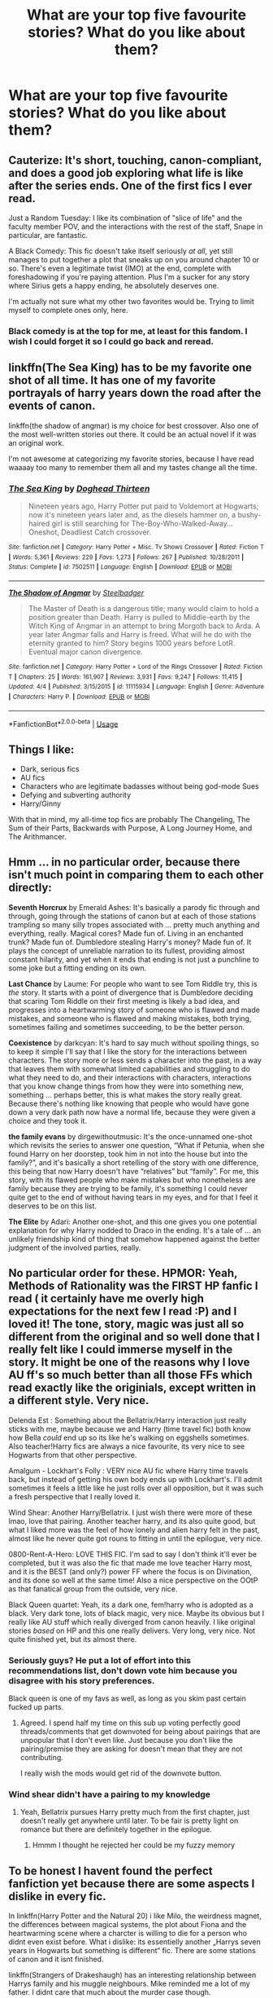 #+TITLE: What are your top five favourite stories? What do you like about them?

* What are your top five favourite stories? What do you like about them?
:PROPERTIES:
:Author: yugiohgenius
:Score: 26
:DateUnix: 1538147731.0
:DateShort: 2018-Sep-28
:FlairText: Discussion
:END:

** Cauterize: It's short, touching, canon-compliant, and does a good job exploring what life is like after the series ends. One of the first fics I ever read.

Just a Random Tuesday: I like its combination of "slice of life" and the faculty member POV, and the interactions with the rest of the staff, Snape in particular, are fantastic.

A Black Comedy: This fic doesn't take itself seriously /at all/, yet still manages to put together a plot that sneaks up on you around chapter 10 or so. There's even a legitimate twist (IMO) at the end, complete with foreshadowing if you're paying attention. Plus I'm a sucker for any story where Sirius gets a happy ending, he absolutely deserves one.

I'm actually not sure what my other two favorites would be. Trying to limit myself to complete ones only, here.
:PROPERTIES:
:Author: ParanoidDrone
:Score: 15
:DateUnix: 1538149974.0
:DateShort: 2018-Sep-28
:END:

*** Black comedy is at the top for me, at least for this fandom. I wish I could forget it so I could go back and reread.
:PROPERTIES:
:Author: LandenP
:Score: 5
:DateUnix: 1538184398.0
:DateShort: 2018-Sep-29
:END:


** linkffn(The Sea King) has to be my favorite one shot of all time. It has one of my favorite portrayals of harry years down the road after the events of canon.

linkffn(the shadow of angmar) is my choice for best crossover. Also one of the most well-written stories out there. It could be an actual novel if it was an original work.

I'm not awesome at categorizing my favorite stories, because I have read waaaay too many to remember them all and my tastes change all the time.
:PROPERTIES:
:Author: Mragftw
:Score: 13
:DateUnix: 1538150611.0
:DateShort: 2018-Sep-28
:END:

*** [[https://www.fanfiction.net/s/7502511/1/][*/The Sea King/*]] by [[https://www.fanfiction.net/u/1205826/Doghead-Thirteen][/Doghead Thirteen/]]

#+begin_quote
  Nineteen years ago, Harry Potter put paid to Voldemort at Hogwarts; now it's nineteen years later and, as the diesels hammer on, a bushy-haired girl is still searching for The-Boy-Who-Walked-Away... Oneshot, Deadliest Catch crossover.
#+end_quote

^{/Site/:} ^{fanfiction.net} ^{*|*} ^{/Category/:} ^{Harry} ^{Potter} ^{+} ^{Misc.} ^{Tv} ^{Shows} ^{Crossover} ^{*|*} ^{/Rated/:} ^{Fiction} ^{T} ^{*|*} ^{/Words/:} ^{5,361} ^{*|*} ^{/Reviews/:} ^{229} ^{*|*} ^{/Favs/:} ^{1,273} ^{*|*} ^{/Follows/:} ^{267} ^{*|*} ^{/Published/:} ^{10/28/2011} ^{*|*} ^{/Status/:} ^{Complete} ^{*|*} ^{/id/:} ^{7502511} ^{*|*} ^{/Language/:} ^{English} ^{*|*} ^{/Download/:} ^{[[http://www.ff2ebook.com/old/ffn-bot/index.php?id=7502511&source=ff&filetype=epub][EPUB]]} ^{or} ^{[[http://www.ff2ebook.com/old/ffn-bot/index.php?id=7502511&source=ff&filetype=mobi][MOBI]]}

--------------

[[https://www.fanfiction.net/s/11115934/1/][*/The Shadow of Angmar/*]] by [[https://www.fanfiction.net/u/5291694/Steelbadger][/Steelbadger/]]

#+begin_quote
  The Master of Death is a dangerous title; many would claim to hold a position greater than Death. Harry is pulled to Middle-earth by the Witch King of Angmar in an attempt to bring Morgoth back to Arda. A year later Angmar falls and Harry is freed. What will he do with the eternity granted to him? Story begins 1000 years before LotR. Eventual major canon divergence.
#+end_quote

^{/Site/:} ^{fanfiction.net} ^{*|*} ^{/Category/:} ^{Harry} ^{Potter} ^{+} ^{Lord} ^{of} ^{the} ^{Rings} ^{Crossover} ^{*|*} ^{/Rated/:} ^{Fiction} ^{T} ^{*|*} ^{/Chapters/:} ^{25} ^{*|*} ^{/Words/:} ^{161,907} ^{*|*} ^{/Reviews/:} ^{3,931} ^{*|*} ^{/Favs/:} ^{9,247} ^{*|*} ^{/Follows/:} ^{11,415} ^{*|*} ^{/Updated/:} ^{4/4} ^{*|*} ^{/Published/:} ^{3/15/2015} ^{*|*} ^{/id/:} ^{11115934} ^{*|*} ^{/Language/:} ^{English} ^{*|*} ^{/Genre/:} ^{Adventure} ^{*|*} ^{/Characters/:} ^{Harry} ^{P.} ^{*|*} ^{/Download/:} ^{[[http://www.ff2ebook.com/old/ffn-bot/index.php?id=11115934&source=ff&filetype=epub][EPUB]]} ^{or} ^{[[http://www.ff2ebook.com/old/ffn-bot/index.php?id=11115934&source=ff&filetype=mobi][MOBI]]}

--------------

*FanfictionBot*^{2.0.0-beta} | [[https://github.com/tusing/reddit-ffn-bot/wiki/Usage][Usage]]
:PROPERTIES:
:Author: FanfictionBot
:Score: 2
:DateUnix: 1538150630.0
:DateShort: 2018-Sep-28
:END:


** Things I like:

- Dark, serious fics
- AU fics
- Characters who are legitimate badasses without being god-mode Sues
- Defying and subverting authority
- Harry/Ginny

With that in mind, my all-time top fics are probably The Changeling, The Sum of their Parts, Backwards with Purpose, A Long Journey Home, and The Arithmancer.
:PROPERTIES:
:Author: derivative_of_life
:Score: 6
:DateUnix: 1538214356.0
:DateShort: 2018-Sep-29
:END:


** Hmm ... in no particular order, because there isn't much point in comparing them to each other directly:

*Seventh Horcrux* by Emerald Ashes: It's basically a parody fic through and through, going through the stations of canon but at each of those stations trampling so many silly tropes associated with ... pretty much anything and everything, really. Magical cores? Made fun of. Living in an enchanted trunk? Made fun of. Dumbledore stealing Harry's money? Made fun of. It plays the concept of unreliable narration to its fullest, providing almost constant hilarity, and yet when it ends that ending is not just a punchline to some joke but a fitting ending on its own.

*Last Chance* by Laume: For people who want to see Tom Riddle try, this is /the/ story. It starts with a point of divergence that is Dumbledore deciding that scaring Tom Riddle on their first meeting is likely a bad idea, and progresses into a heartwarming story of someone who is flawed and made mistakes, and someone who is flawed and making mistakes, both trying, sometimes failing and sometimes succeeding, to be the better person.

*Coexistence* by darkcyan: It's hard to say much without spoiling things, so to keep it simple I'll say that I like the story for the interactions between characters. The story more or less sends a character into the past, in a way that leaves them with somewhat limited capabilities and struggling to do what they need to do, and their interactions with characters, interactions that you know change things from how they were into something new, something ... perhaps better, this is what makes the story really great. Because there's nothing like knowing that people who would have gone down a very dark path now have a normal life, because they were given a choice and they took it.

*the family evans* by dirgewithoutmusic: It's the once-unnamed one-shot which revisits the series to answer one question, “What if Petunia, when she found Harry on her doorstep, took him in not into the house but into the family?”, and it's basically a short retelling of the story with one difference, this being that now Harry doesn't have “relatives” but “family”. For me, this story, with its flawed people who make mistakes but who nonetheless are family because they are trying to be family, it's something I could never quite get to the end of without having tears in my eyes, and for that I feel it deserves to be on this list.

*The Elite* by Adari: Another one-shot, and this one gives you one potential explanation for why Harry nodded to Draco in the ending. It's a tale of ... an unlikely friendship kind of thing that somehow happened against the better judgment of the involved parties, really.
:PROPERTIES:
:Author: Kazeto
:Score: 4
:DateUnix: 1538185496.0
:DateShort: 2018-Sep-29
:END:


** No particular order for these. HPMOR: Yeah, Methods of Rationality was the FIRST HP fanfic I read ( it certainly have me overly high expectations for the next few I read :P) and I loved it! The tone, story, magic was just all so different from the original and so well done that I really felt like I could immerse myself in the story. It might be one of the reasons why I love AU ff's so much better than all those FFs which read exactly like the originials, except written in a different style. Very nice.

Delenda Est : Something about the Bellatrix/Harry interaction just really sticks with me, maybe because we and Harry (time travel fic) both know how Bella /could/ end up so its like he's walking on eggshells sometimes. Also teacher!Harry fics are always a nice favourite, its very nice to see Hogwarts from that other perspective.

Amalgum - Lockhart's Folly : VERY nice AU fic where Harry time travels back, but instead of getting his own body ends up with Lockhart's. I'll admit sometimes it feels a little like he just rolls over all opposition, but it was such a fresh perspective that I really loved it.

Wind Shear: Another Harry/Bellatrix. I just wish there were more of these lmao, love that pairing. Another teacher harry, and its also quite good, but what I liked more was the feel of how lonely and alien harry felt in the past, almost like he never quite got rouns to fitting in until the epilogue, very nice.

0800-Rent-A-Hero: LOVE THIS FIC. I'm sad to say I don't think it'll ever be completed, but it was also the fic that made me love teacher Harry most, and it is the BEST (and only?) power FF where the focus is on Divination, and its done so well at the same time! Also a nice perspective on the OOtP as that fanatical group from the outside, very nice.

Black Queen quartet: Yeah, its a dark one, fem!harry who is adopted as a black. Very dark tone, lots of black magic, very nice. Maybe its obvious but I really like AU stuff which really diverged from canon heavily. I like original stories /based/ on HP and this one really delivers. Very long, very nice. Not quite finished yet, but its almost there.
:PROPERTIES:
:Author: CorruptedFlame
:Score: 20
:DateUnix: 1538157254.0
:DateShort: 2018-Sep-28
:END:

*** Seriously guys? He put a lot of effort into this recommendations list, don't down vote him because you disagree with his story preferences.

Black queen is one of my favs as well, as long as you skim past certain fucked up parts.
:PROPERTIES:
:Author: Laoscaos
:Score: 10
:DateUnix: 1538174292.0
:DateShort: 2018-Sep-29
:END:

**** Agreed. I spend half my time on this sub up voting perfectly good threads/comments that get downvoted for being about pairings that are unpopular that I don't even like. Just because you don't like the pairing/premise they are asking for doesn't mean that they are not contributing.

I really wish the mods would get rid of the downvote button.
:PROPERTIES:
:Author: filletetue
:Score: 6
:DateUnix: 1538265712.0
:DateShort: 2018-Sep-30
:END:


*** Wind shear didn't have a pairing to my knowledge
:PROPERTIES:
:Author: ilikesmokingmid
:Score: 1
:DateUnix: 1538158270.0
:DateShort: 2018-Sep-28
:END:

**** Yeah, Bellatrix pursues Harry pretty much from the first chapter, just doesn't really get anywhere until later. To be fair is pretty light on romance but there are definitely together in the epilogue.
:PROPERTIES:
:Author: CorruptedFlame
:Score: 2
:DateUnix: 1538159341.0
:DateShort: 2018-Sep-28
:END:

***** Hmmm I thought he rejected her could be my fuzzy memory
:PROPERTIES:
:Author: ilikesmokingmid
:Score: 1
:DateUnix: 1538286969.0
:DateShort: 2018-Sep-30
:END:


** To be honest I havent found the perfect fanfiction yet because there are some aspects I dislike in every fic.

In linkffn(Harry Potter and the Natural 20) i like Milo, the weirdness magnet, the differences between magical systems, the plot about Fiona and the heartwarming scene where a charcter is willing to die for a person who didnt even exist before. What i dislike: its essentielly another „Harrys seven years in Hogwarts but something is different“ fic. There are some stations of canon and it isnt finished.

linkffn(Strangers of Drakeshaugh) has an interesting relationship between Harrys family and his muggle neighbours. Mike reminded me a lot of my father. I didnt care that much about the murder case though.

linkao3(Hermione Granger's Crammar for Delinquent Students) has an interesting premise, older characters, is super funny and has a believable and appropriately awkward relationship between Draco who is still a jerk and Harry. I hope its not racist but its rare to see a POC!Harry. Downside: Sadly the Author decided to end the story right were it was getting interesting, no guerilla war against Voldemort.
:PROPERTIES:
:Author: natus92
:Score: 3
:DateUnix: 1538223588.0
:DateShort: 2018-Sep-29
:END:

*** [[https://archiveofourown.org/works/7331278][*/Hermione Granger's Hogwarts Crammer for Delinquents on the Run/*]] by [[https://www.archiveofourown.org/users/waspabi/pseuds/waspabi][/waspabi/]]

#+begin_quote
  'You're a wizard, Harry' is easier to hear from a half-giant when you're eleven, rather than from some kids on a tube platform when you're seventeen and late for work.
#+end_quote

^{/Site/:} ^{Archive} ^{of} ^{Our} ^{Own} ^{*|*} ^{/Fandom/:} ^{Harry} ^{Potter} ^{-} ^{J.} ^{K.} ^{Rowling} ^{*|*} ^{/Published/:} ^{2016-07-01} ^{*|*} ^{/Completed/:} ^{2017-05-21} ^{*|*} ^{/Words/:} ^{93391} ^{*|*} ^{/Chapters/:} ^{8/8} ^{*|*} ^{/Comments/:} ^{1816} ^{*|*} ^{/Kudos/:} ^{15465} ^{*|*} ^{/Bookmarks/:} ^{5464} ^{*|*} ^{/Hits/:} ^{239132} ^{*|*} ^{/ID/:} ^{7331278} ^{*|*} ^{/Download/:} ^{[[https://archiveofourown.org/downloads/wa/waspabi/7331278/Hermione%20Grangers%20Hogwarts.epub?updated_at=1537307281][EPUB]]} ^{or} ^{[[https://archiveofourown.org/downloads/wa/waspabi/7331278/Hermione%20Grangers%20Hogwarts.mobi?updated_at=1537307281][MOBI]]}

--------------

[[https://www.fanfiction.net/s/8096183/1/][*/Harry Potter and the Natural 20/*]] by [[https://www.fanfiction.net/u/3989854/Sir-Poley][/Sir Poley/]]

#+begin_quote
  Milo, a genre-savvy D&D Wizard and Adventurer Extraordinaire is forced to attend Hogwarts, and soon finds himself plunged into a new adventure of magic, mad old Wizards, metagaming, misunderstandings, and munchkinry. Updates monthly.
#+end_quote

^{/Site/:} ^{fanfiction.net} ^{*|*} ^{/Category/:} ^{Harry} ^{Potter} ^{+} ^{Dungeons} ^{and} ^{Dragons} ^{Crossover} ^{*|*} ^{/Rated/:} ^{Fiction} ^{T} ^{*|*} ^{/Chapters/:} ^{74} ^{*|*} ^{/Words/:} ^{314,214} ^{*|*} ^{/Reviews/:} ^{6,360} ^{*|*} ^{/Favs/:} ^{5,869} ^{*|*} ^{/Follows/:} ^{6,631} ^{*|*} ^{/Updated/:} ^{8/2} ^{*|*} ^{/Published/:} ^{5/7/2012} ^{*|*} ^{/id/:} ^{8096183} ^{*|*} ^{/Language/:} ^{English} ^{*|*} ^{/Download/:} ^{[[http://www.ff2ebook.com/old/ffn-bot/index.php?id=8096183&source=ff&filetype=epub][EPUB]]} ^{or} ^{[[http://www.ff2ebook.com/old/ffn-bot/index.php?id=8096183&source=ff&filetype=mobi][MOBI]]}

--------------

[[https://www.fanfiction.net/s/6331126/1/][*/Strangers at Drakeshaugh/*]] by [[https://www.fanfiction.net/u/2132422/Northumbrian][/Northumbrian/]]

#+begin_quote
  The locals in a sleepy corner of the Cheviot Hills are surprised to discover that they have new neighbours. Who are the strangers at Drakeshaugh? When James Potter meets Muggle Henry Charlton, his mother Jacqui befriends the Potters and her life changes.
#+end_quote

^{/Site/:} ^{fanfiction.net} ^{*|*} ^{/Category/:} ^{Harry} ^{Potter} ^{*|*} ^{/Rated/:} ^{Fiction} ^{T} ^{*|*} ^{/Chapters/:} ^{39} ^{*|*} ^{/Words/:} ^{189,314} ^{*|*} ^{/Reviews/:} ^{2,145} ^{*|*} ^{/Favs/:} ^{2,082} ^{*|*} ^{/Follows/:} ^{2,646} ^{*|*} ^{/Updated/:} ^{8/31} ^{*|*} ^{/Published/:} ^{9/17/2010} ^{*|*} ^{/Status/:} ^{Complete} ^{*|*} ^{/id/:} ^{6331126} ^{*|*} ^{/Language/:} ^{English} ^{*|*} ^{/Genre/:} ^{Mystery/Family} ^{*|*} ^{/Characters/:} ^{<Ginny} ^{W.,} ^{Harry} ^{P.>} ^{<Ron} ^{W.,} ^{Hermione} ^{G.>} ^{*|*} ^{/Download/:} ^{[[http://www.ff2ebook.com/old/ffn-bot/index.php?id=6331126&source=ff&filetype=epub][EPUB]]} ^{or} ^{[[http://www.ff2ebook.com/old/ffn-bot/index.php?id=6331126&source=ff&filetype=mobi][MOBI]]}

--------------

*FanfictionBot*^{2.0.0-beta} | [[https://github.com/tusing/reddit-ffn-bot/wiki/Usage][Usage]]
:PROPERTIES:
:Author: FanfictionBot
:Score: 1
:DateUnix: 1538223606.0
:DateShort: 2018-Sep-29
:END:


** Top 4 -

Colubrina's [[https://www.fanfiction.net/s/10654712/1/Lady-of-the-Lake][Lady of the Lake]] - mind bending for me, and I loved all the Arthurian references.

Arsinoe de Blassenville's [[https://www.fanfiction.net/s/4912291/1/The-Best-Revenge][The Best Revenge]] - fun.

Seselt's [[https://www.fanfiction.net/s/12132374/1/Six-Pomegranate-Seeds][Six Pomegranate Seeds]] - unique concept, perfect execution.

To Eat A Peach's [[https://www.fanfiction.net/s/12168521/1/Apple-Pies-and-Other-Amends][Apple Pie and other Amends]] - fun and fluff.

​

​
:PROPERTIES:
:Author: mdwc2014
:Score: 3
:DateUnix: 1538229642.0
:DateShort: 2018-Sep-29
:END:

*** You named three of my faves !

So I'll be checking the apple one now. Like right now .
:PROPERTIES:
:Author: MacbethFrog
:Score: 2
:DateUnix: 1538243916.0
:DateShort: 2018-Sep-29
:END:


** linkao3(11968875) - I really like trio fics, and this one is heartwarming and funny without being saccharine.

linkao3(3459731) - it has a really interesting canon divergence that I don't think I've seen anyone else use (Hermione gets Riddle's diary). Hermione gets a lot of depth and Riddle manages to be both fascinating and still murderously unhinged.

linkao3(105485) - I really like fics that explore more secondary characters, and this one does that with a level of nuance and empathy that's rarely matched.

linkao3(6701647) - normally I skip over long plotty fics because so many of them just feel like a slog, but this one never did. I really liked getting to see Harry, Ron, and Hermione not just as adults but rather old adults, and the epilogue made me cry a little.

linkao3(14164617) - the only WIP on this list, because it has a talent for describing complicated emotions I would sell my soul to have.

​
:PROPERTIES:
:Author: siderumincaelo
:Score: 7
:DateUnix: 1538157590.0
:DateShort: 2018-Sep-28
:END:

*** [[https://archiveofourown.org/works/11968875][*/to welcome you home/*]] by [[https://www.archiveofourown.org/users/Glisseo/pseuds/Glisseo][/Glisseo/]]

#+begin_quote
  A mishap on Platform Nine and Three Quarters leads to an unexpected journey into the past for Harry, Ron and Hermione ...Or, they really ought to be better at dealing with situations by this stage.
#+end_quote

^{/Site/:} ^{Archive} ^{of} ^{Our} ^{Own} ^{*|*} ^{/Fandom/:} ^{Harry} ^{Potter} ^{-} ^{J.} ^{K.} ^{Rowling} ^{*|*} ^{/Published/:} ^{2017-09-01} ^{*|*} ^{/Words/:} ^{3878} ^{*|*} ^{/Chapters/:} ^{1/1} ^{*|*} ^{/Comments/:} ^{12} ^{*|*} ^{/Kudos/:} ^{122} ^{*|*} ^{/Bookmarks/:} ^{22} ^{*|*} ^{/Hits/:} ^{877} ^{*|*} ^{/ID/:} ^{11968875} ^{*|*} ^{/Download/:} ^{[[https://archiveofourown.org/downloads/Gl/Glisseo/11968875/to%20welcome%20you%20home.epub?updated_at=1504285866][EPUB]]} ^{or} ^{[[https://archiveofourown.org/downloads/Gl/Glisseo/11968875/to%20welcome%20you%20home.mobi?updated_at=1504285866][MOBI]]}

--------------

[[https://archiveofourown.org/works/105485][*/Five Women Who Hate Fleur Delacour/*]] by [[https://www.archiveofourown.org/users/Snegurochka/pseuds/Snegurochka][/Snegurochka/]]

#+begin_quote
  She was beautiful, intelligent, talented, successful -- and not very nice about it. Clearly, other women must hate her.7,300 words. PG-13. Written for the 2007 femgenficathon. September 2007.
#+end_quote

^{/Site/:} ^{Archive} ^{of} ^{Our} ^{Own} ^{*|*} ^{/Fandom/:} ^{Harry} ^{Potter} ^{-} ^{Rowling} ^{*|*} ^{/Published/:} ^{2007-09-05} ^{*|*} ^{/Words/:} ^{7337} ^{*|*} ^{/Chapters/:} ^{1/1} ^{*|*} ^{/Comments/:} ^{10} ^{*|*} ^{/Kudos/:} ^{158} ^{*|*} ^{/Bookmarks/:} ^{41} ^{*|*} ^{/Hits/:} ^{2814} ^{*|*} ^{/ID/:} ^{105485} ^{*|*} ^{/Download/:} ^{[[https://archiveofourown.org/downloads/Sn/Snegurochka/105485/Five%20Women%20Who%20Hate%20Fleur.epub?updated_at=1387588107][EPUB]]} ^{or} ^{[[https://archiveofourown.org/downloads/Sn/Snegurochka/105485/Five%20Women%20Who%20Hate%20Fleur.mobi?updated_at=1387588107][MOBI]]}

--------------

[[https://archiveofourown.org/works/6701647][*/Harry Potter and the Conspiracy of Blood/*]] by [[https://www.archiveofourown.org/users/cambangst/pseuds/cambangst][/cambangst/]]

#+begin_quote
  Amazing banner by Carnal Spiral at TDA

  Many years after the Battle of Hogwarts, follow Harry, Ron and Hermione as they lead four generations of the Potter and Weasley family in a battle for survival against a shadowy puppet master who threatens to destroy the world they worked so hard to build.
#+end_quote

^{/Site/:} ^{Archive} ^{of} ^{Our} ^{Own} ^{*|*} ^{/Fandom/:} ^{Harry} ^{Potter} ^{-} ^{J.} ^{K.} ^{Rowling} ^{*|*} ^{/Published/:} ^{2016-04-30} ^{*|*} ^{/Completed/:} ^{2016-06-20} ^{*|*} ^{/Words/:} ^{253992} ^{*|*} ^{/Chapters/:} ^{41/41} ^{*|*} ^{/Comments/:} ^{29} ^{*|*} ^{/Kudos/:} ^{64} ^{*|*} ^{/Bookmarks/:} ^{19} ^{*|*} ^{/Hits/:} ^{4237} ^{*|*} ^{/ID/:} ^{6701647} ^{*|*} ^{/Download/:} ^{[[https://archiveofourown.org/downloads/ca/cambangst/6701647/Harry%20Potter%20and%20the%20Conspiracy.epub?updated_at=1466472573][EPUB]]} ^{or} ^{[[https://archiveofourown.org/downloads/ca/cambangst/6701647/Harry%20Potter%20and%20the%20Conspiracy.mobi?updated_at=1466472573][MOBI]]}

--------------

[[https://archiveofourown.org/works/14164617][*/An Hour of Wolves/*]] by [[https://www.archiveofourown.org/users/thebiwholived/pseuds/thebiwholived][/thebiwholived/]]

#+begin_quote
  Sirius is dead, but Harry's doing alright: between a brand new Quidditch Captaincy, private lessons with Dumbledore, and increasing suspicions about Draco Malfoy, he's got enough to keep him busy. And if an uncomfortable encounter with a classmate ends up leaving him with another challenge to face and even more secrets to keep, well...he's still fine.Really. He is.
#+end_quote

^{/Site/:} ^{Archive} ^{of} ^{Our} ^{Own} ^{*|*} ^{/Fandom/:} ^{Harry} ^{Potter} ^{-} ^{J.} ^{K.} ^{Rowling} ^{*|*} ^{/Published/:} ^{2018-03-31} ^{*|*} ^{/Updated/:} ^{2018-09-04} ^{*|*} ^{/Words/:} ^{56848} ^{*|*} ^{/Chapters/:} ^{8/?} ^{*|*} ^{/Comments/:} ^{194} ^{*|*} ^{/Kudos/:} ^{170} ^{*|*} ^{/Bookmarks/:} ^{39} ^{*|*} ^{/Hits/:} ^{3257} ^{*|*} ^{/ID/:} ^{14164617} ^{*|*} ^{/Download/:} ^{[[https://archiveofourown.org/downloads/th/thebiwholived/14164617/An%20Hour%20of%20Wolves.epub?updated_at=1536384753][EPUB]]} ^{or} ^{[[https://archiveofourown.org/downloads/th/thebiwholived/14164617/An%20Hour%20of%20Wolves.mobi?updated_at=1536384753][MOBI]]}

--------------

*FanfictionBot*^{2.0.0-beta} | [[https://github.com/tusing/reddit-ffn-bot/wiki/Usage][Usage]]
:PROPERTIES:
:Author: FanfictionBot
:Score: 6
:DateUnix: 1538157610.0
:DateShort: 2018-Sep-28
:END:


*** I don't know why ffnbot wouldn't link the second one, but it's [[https://archiveofourown.org/works/3459731][The Two Body Problem]] by Tozette.
:PROPERTIES:
:Author: siderumincaelo
:Score: 1
:DateUnix: 1538157723.0
:DateShort: 2018-Sep-28
:END:


*** re: Five women who hate...

Thanks for sharing! One I haven't seen before. Wonderfully written.
:PROPERTIES:
:Author: deep-diver
:Score: 1
:DateUnix: 1538159821.0
:DateShort: 2018-Sep-28
:END:


** It's hard to narrow it down; these may not be my actual 'top five' but they are the five of my favourite fics that come to mind at present, not including crossovers.

​

Though polarizing hereabouts, *Methods of Rationality* will always be high on my favourites list. The insanely high divergence level, the exploration of magic and the overall way the story works just can't be disregarded. Yes, I personally disagree with some of the changes, and it can be a bit preachy at times, but none of that is enough to overpower the excellent story. (I may just be a sucker for Ravenclaw/overly intelligent characters though.) I've reread it more than any other fanfic, and it never fails to suck me in when I do so.

I'm currently only about a quarter of the way through it, but The *Sacrifices Arc* is shaping up to be another favourite. I absolutely love the way it's taken such commonly misused plot elements and turned them into a coherent narrative, and its wonderful handling of Dark and Light magic and pureblood culture.

*Seventh Horcrux* of course is one of the other fics I return to regularly, as it's one of the funniest yet cohesive canon rehashings I've ever encountered.

I greatly enjoyed *The Arithmancer* though I haven't read it in a while. See aforementioned attraction to intelligent characters and deep explorations of magic. :P (I do plan to reread and catch up on the series once I finish the 3m-word behemoth that is Sacrifices Arc.)

*Blindness* is my favourite overpowered!Harry fic, with a unique premise and execution.
:PROPERTIES:
:Author: Asviloka
:Score: 2
:DateUnix: 1538256232.0
:DateShort: 2018-Sep-30
:END:


** Top 2 :

Love in a Time of the Zombie Apocalypse by Rizzle : it's so good ! I mean who would have thought that HP+Zombies could work? And I feel it's a full story.

Hard to pick one from Colubrina but yeah I'm a Lengend of Arthur nerd so : Lady of the lake. I love dark Hermiones and I'm allways a sucker for war era stories. Be them after Voldy or while.

Others I think I'd put on my top :

Aurelian by BittyBlueEyes I don't remember it that well but I'm pretty sure it's what got me into Dramiones with Turncoat by Elizaye.

And lastly I've just finished Clean and it's sequel Marked and they were really good!
:PROPERTIES:
:Author: MacbethFrog
:Score: 1
:DateUnix: 1538245083.0
:DateShort: 2018-Sep-29
:END:
